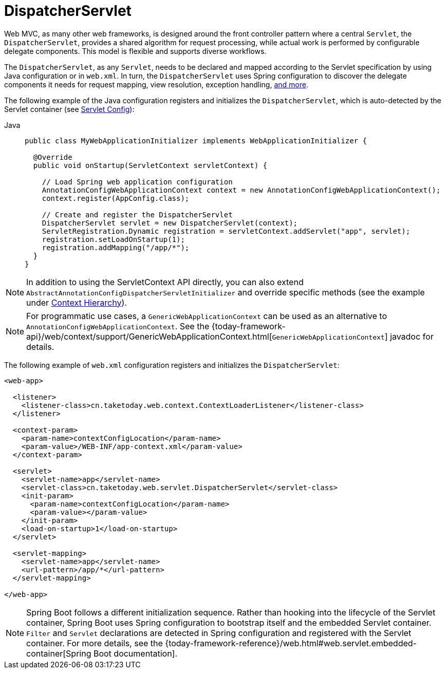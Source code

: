 [[mvc-servlet]]
= DispatcherServlet

Web MVC, as many other web frameworks, is designed around the front controller
pattern where a central `Servlet`, the `DispatcherServlet`, provides a shared algorithm
for request processing, while actual work is performed by configurable delegate components.
This model is flexible and supports diverse workflows.

The `DispatcherServlet`, as any `Servlet`, needs to be declared and mapped according
to the Servlet specification by using Java configuration or in `web.xml`.
In turn, the `DispatcherServlet` uses Spring configuration to discover
the delegate components it needs for request mapping, view resolution, exception
handling, xref:web/webmvc/mvc-servlet/special-bean-types.adoc[and more].

The following example of the Java configuration registers and initializes
the `DispatcherServlet`, which is auto-detected by the Servlet container
(see xref:web/webmvc/mvc-servlet/container-config.adoc[Servlet Config]):

[tabs]
======
Java::
+
[source,java,indent=0,subs="verbatim,quotes",role="primary"]
----
public class MyWebApplicationInitializer implements WebApplicationInitializer {

  @Override
  public void onStartup(ServletContext servletContext) {

    // Load Spring web application configuration
    AnnotationConfigWebApplicationContext context = new AnnotationConfigWebApplicationContext();
    context.register(AppConfig.class);

    // Create and register the DispatcherServlet
    DispatcherServlet servlet = new DispatcherServlet(context);
    ServletRegistration.Dynamic registration = servletContext.addServlet("app", servlet);
    registration.setLoadOnStartup(1);
    registration.addMapping("/app/*");
  }
}
----

======

NOTE: In addition to using the ServletContext API directly, you can also extend
`AbstractAnnotationConfigDispatcherServletInitializer` and override specific methods
(see the example under xref:web/webmvc/mvc-servlet/context-hierarchy.adoc[Context Hierarchy]).

NOTE: For programmatic use cases, a `GenericWebApplicationContext` can be used as an
alternative to `AnnotationConfigWebApplicationContext`. See the
{today-framework-api}/web/context/support/GenericWebApplicationContext.html[`GenericWebApplicationContext`]
javadoc for details.

The following example of `web.xml` configuration registers and initializes the `DispatcherServlet`:

[source,xml,indent=0,subs="verbatim,quotes"]
----
<web-app>

  <listener>
    <listener-class>cn.taketoday.web.context.ContextLoaderListener</listener-class>
  </listener>

  <context-param>
    <param-name>contextConfigLocation</param-name>
    <param-value>/WEB-INF/app-context.xml</param-value>
  </context-param>

  <servlet>
    <servlet-name>app</servlet-name>
    <servlet-class>cn.taketoday.web.servlet.DispatcherServlet</servlet-class>
    <init-param>
      <param-name>contextConfigLocation</param-name>
      <param-value></param-value>
    </init-param>
    <load-on-startup>1</load-on-startup>
  </servlet>

  <servlet-mapping>
    <servlet-name>app</servlet-name>
    <url-pattern>/app/*</url-pattern>
  </servlet-mapping>

</web-app>
----

NOTE: Spring Boot follows a different initialization sequence. Rather than hooking into
the lifecycle of the Servlet container, Spring Boot uses Spring configuration to
bootstrap itself and the embedded Servlet container. `Filter` and `Servlet` declarations
are detected in Spring configuration and registered with the Servlet container.
For more details, see the
{today-framework-reference}/web.html#web.servlet.embedded-container[Spring Boot documentation].



